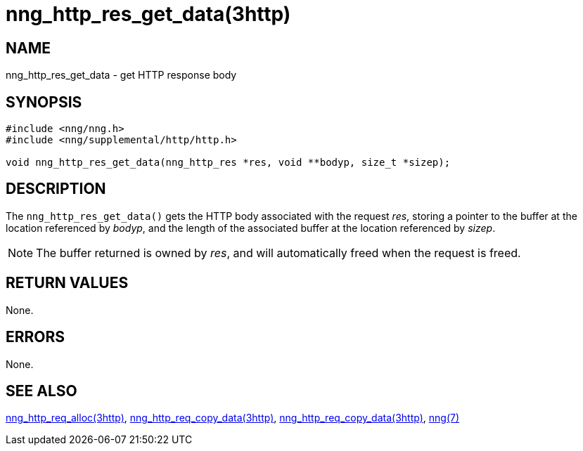 = nng_http_res_get_data(3http)
//
// Copyright 2018 Staysail Systems, Inc. <info@staysail.tech>
// Copyright 2018 Capitar IT Group BV <info@capitar.com>
//
// This document is supplied under the terms of the MIT License, a
// copy of which should be located in the distribution where this
// file was obtained (LICENSE.txt).  A copy of the license may also be
// found online at https://opensource.org/licenses/MIT.
//

== NAME

nng_http_res_get_data - get HTTP response body

== SYNOPSIS

[source, c]
----
#include <nng/nng.h>
#include <nng/supplemental/http/http.h>

void nng_http_res_get_data(nng_http_res *res, void **bodyp, size_t *sizep);
----

== DESCRIPTION

The `nng_http_res_get_data()` gets the HTTP body associated with
the request _res_, storing a pointer to the buffer at the location referenced
by _bodyp_, and the length of the associated buffer at the location referenced
by _sizep_.

NOTE: The buffer returned is owned by _res_, and will automatically freed
when the request is freed.

== RETURN VALUES

None.

== ERRORS

None.

== SEE ALSO

[.text-left]
<<nng_http_res_alloc.3http#,nng_http_req_alloc(3http)>>,
<<nng_http_res_set_data.3http#,nng_http_req_copy_data(3http)>>,
<<nng_http_res_copy_data.3http#,nng_http_req_copy_data(3http)>>,
<<nng.7#,nng(7)>>
